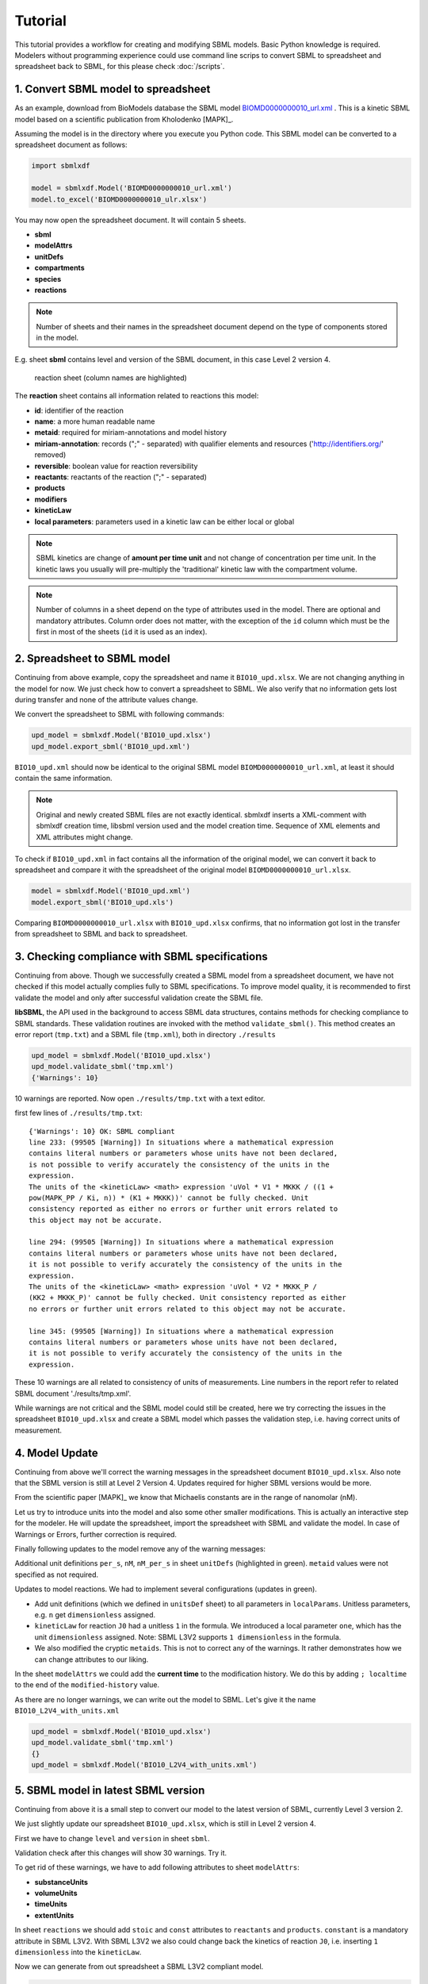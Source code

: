 
Tutorial
========

This tutorial provides a workflow for creating and modifying SBML models.
Basic Python knowledge is required. Modelers without programming experience
could use command line scrips to convert SBML to spreadsheet and spreadsheet
back to SBML, for this please check :doc:`/scripts`.


1. Convert SBML model to spreadsheet
------------------------------------

As an example, download from BioModels database the SBML model
`BIOMD0000000010_url.xml <https://www.ebi.ac.uk/biomodels/BIOMD000000001\0#Files>`_ .
This is a kinetic SBML model based on a scientific publication from
Kholodenko [MAPK]_.

Assuming the model is in the directory where you execute
you Python code. This SBML model can be converted to a spreadsheet
document as follows:

.. code-block:: python

   import sbmlxdf

   model = sbmlxdf.Model('BIOMD0000000010_url.xml')
   model.to_excel('BIOMD0000000010_ulr.xlsx')

You may now open the spreadsheet document. It will contain 5 sheets.

- **sbml**
- **modelAttrs**
- **unitDefs**
- **compartments**
- **species**
- **reactions**

.. Note::

   Number of sheets and their names in the spreadsheet document
   depend on the type of components stored in the model.

E.g. sheet **sbml** contains level and version of the SBML document, in this
case Level 2 version 4.

.. figure:: ./images/bio10_reaction_sheet.png

   reaction sheet (column names are highlighted)

The **reaction** sheet contains all information related to reactions this model:

- **id**: identifier of the reaction
- **name**: a more human readable name
- **metaid**: required for miriam-annotations and model history
- **miriam-annotation**: records (";" - separated) with qualifier elements and
  resources ('http://identifiers.org/' removed)
- **reversible**: boolean value for reaction reversibility
- **reactants**: reactants of the reaction (";" - separated)
- **products**
- **modifiers**
- **kineticLaw**
- **local parameters**: parameters used in a kinetic law can be either local
  or global

.. note::

   SBML kinetics are change of **amount per time unit** and not change of
   concentration per time unit. In the kinetic laws you usually will
   pre-multiply the 'traditional' kinetic law with the compartment volume.

.. note::

    Number of columns in a sheet depend on the type of attributes used
    in the model. There are optional and mandatory attributes. Column order
    does not matter, with the exception of the ``id`` column which must
    be the first in most of the sheets (``id`` it is used as an index).


2. Spreadsheet to SBML model
----------------------------

Continuing from above example, copy the spreadsheet and name it
``BIO10_upd.xlsx``. We are not changing anything in the model for now. We
just check how to convert a spreadsheet to SBML. We also verify that no
information gets lost during transfer and none of the attribute values change.

We convert the spreadsheet to SBML with following commands:

.. code-block:: python

   upd_model = sbmlxdf.Model('BIO10_upd.xlsx')
   upd_model.export_sbml('BIO10_upd.xml')

``BIO10_upd.xml`` should now be identical to the original SBML model
``BIOMD0000000010_url.xml``, at least it should contain the same information.

.. note::

   Original and newly created SBML files are not exactly identical.
   sbmlxdf inserts a XML-comment with sbmlxdf creation time,
   libsbml version used and the model creation time.
   Sequence of XML elements and XML attributes might change.

To check if ``BIO10_upd.xml`` in fact contains all the information of the original
model, we can convert it back to spreadsheet and compare it with the
spreadsheet of the original model ``BIOMD0000000010_url.xlsx``.

.. code-block:: python

   model = sbmlxdf.Model('BIO10_upd.xml')
   model.export_sbml('BIO10_upd.xls')

Comparing ``BIOMD0000000010_url.xlsx`` with ``BIO10_upd.xlsx`` confirms,
that no information got lost in the transfer from spreadsheet to SBML and back
to spreadsheet.


3. Checking compliance with SBML specifications
-----------------------------------------------

Continuing from above. Though we successfully created a SBML model from
a spreadsheet document, we have not checked if this model actually complies fully
to SBML specifications. To improve model quality, it is recommended to first
validate the model and only after successful validation create the SBML file.

**libSBML**, the API used in the background to access SBML data structures,
contains methods for checking compliance to SBML standards. These validation
routines are invoked with the method ``validate_sbml()``. This method
creates an error report (``tmp.txt``) and a SBML file (``tmp.xml``), both in
directory ``./results``

.. code-block:: python

   upd_model = sbmlxdf.Model('BIO10_upd.xlsx')
   upd_model.validate_sbml('tmp.xml')
   {'Warnings': 10}


10 warnings are reported. Now open ``./results/tmp.txt`` with a text editor.


first few lines of ``./results/tmp.txt``::

  {'Warnings': 10} OK: SBML compliant
  line 233: (99505 [Warning]) In situations where a mathematical expression
  contains literal numbers or parameters whose units have not been declared,
  is not possible to verify accurately the consistency of the units in the
  expression.
  The units of the <kineticLaw> <math> expression 'uVol * V1 * MKKK / ((1 +
  pow(MAPK_PP / Ki, n)) * (K1 + MKKK))' cannot be fully checked. Unit
  consistency reported as either no errors or further unit errors related to
  this object may not be accurate.

  line 294: (99505 [Warning]) In situations where a mathematical expression
  contains literal numbers or parameters whose units have not been declared,
  it is not possible to verify accurately the consistency of the units in the
  expression.
  The units of the <kineticLaw> <math> expression 'uVol * V2 * MKKK_P /
  (KK2 + MKKK_P)' cannot be fully checked. Unit consistency reported as either
  no errors or further unit errors related to this object may not be accurate.

  line 345: (99505 [Warning]) In situations where a mathematical expression
  contains literal numbers or parameters whose units have not been declared,
  it is not possible to verify accurately the consistency of the units in the
  expression.


These 10 warnings are all related to consistency of units of measurements.
Line numbers in the report refer to related SBML document './results/tmp.xml'.

While warnings are not critical and the SBML model could still be created,
here we try correcting the issues in the spreadsheet ``BIO10_upd.xlsx`` and
create a SBML model which passes the validation step, i.e. having correct
units of measurement.

4. Model Update
---------------

Continuing from above we'll correct the warning messages in the spreadsheet
document ``BIO10_upd.xlsx``. Also note that the SBML version is still at
Level 2 Version 4. Updates required for higher SBML versions would be more.

From the scientific paper [MAPK]_ we know that Michaelis constants are in the
range of nanomolar (nM).

Let us try to introduce units into the model and also some other smaller
modifications. This is actually an interactive step for the modeler. He will
update the spreadsheet, import the spreadsheet with SBML and validate the model.
In case of Warnings or Errors, further correction is required.

Finally following updates to the model remove any of the warning messages:

Additional unit definitions ``per_s``, ``nM``, ``nM_per_s`` in sheet ``unitDefs``
(highlighted in green). ``metaid`` values were not specified as not required.

.. image:: ./images/upd_unitDefs_L2V4.png

Updates to model reactions. We had to implement several configurations
(updates in green).

- Add unit definitions (which we defined in ``unitsDef`` sheet)
  to all parameters in ``localParams``. Unitless parameters,
  e.g. ``n`` get ``dimensionless`` assigned.
- ``kineticLaw`` for reaction ``J0`` had a unitless ``1`` in the formula.
  We introduced a local parameter ``one``, which has the unit ``dimensionless``
  assigned. Note: SBML L3V2 supports ``1 dimensionless`` in the formula.
- We also modified the cryptic ``metaids``. This is not to correct any of the
  warnings. It rather demonstrates how we can change attributes to our liking.

.. image:: ./images/upd_reactions_L2V4.png

In the sheet ``modelAttrs`` we could add the **current time** to the
modification history. We do this by adding ``; localtime`` to the end of the
``modified-history`` value.

.. image:: ./images/upd_modelAttrs_L2V4.png

As there are no longer warnings, we can write out the model to SBML. Let's give
it the name ``BIO10_L2V4_with_units.xml``

.. code-block:: python

   upd_model = sbmlxdf.Model('BIO10_upd.xlsx')
   upd_model.validate_sbml('tmp.xml')
   {}
   upd_model = sbmlxdf.Model('BIO10_L2V4_with_units.xml')


5. SBML model in latest SBML version
------------------------------------

Continuing from above it is a small step to convert our model to the
latest version of SBML, currently Level 3 version 2.

We just slightly update our spreadsheet ``BIO10_upd.xlsx``, which is still in
Level 2 version 4.

First we have to change ``level`` and ``version`` in sheet ``sbml``.

.. image:: ./images/upd_sbml_L3V2.png

Validation check after this changes will show 30 warnings. Try it.

To get rid of these warnings, we have to add following attributes to sheet
``modelAttrs``:

- **substanceUnits**
- **volumeUnits**
- **timeUnits**
- **extentUnits**

.. image:: ./images/upd_modelAttrs_L3V2.png

In sheet ``reactions`` we should add ``stoic`` and ``const`` attributes
to ``reactants`` and ``products``. ``constant`` is a mandatory attribute in
SBML L3V2.
With SBML L3V2 we also could change back the kinetics of reaction ``J0``, i.e.
inserting ``1 dimensionless`` into the ``kineticLaw``.

.. image:: ./images/upd_reactions_L3V2.png

Now we can generate from out spreadsheet a SBML L3V2 compliant model.

.. code-block:: python

   upd_model = sbmlxdf.Model('BIO10_upd.xlsx')
   upd_model.validate_sbml('tmp.xml')
   {}
   upd_model = sbmlxdf.Model('BIO10_L3V2_with_units.xml')


6. Python access to SBML model data
-----------------------------------

Continuing from above we have generated from the SBML Biomodel
``BIOMD0000000010_url.xml`` an updated SBML model in Level 3 Version 2 with
units of measurements added, ``BIO10_L3V2_with_units.xml``.

Python programmers might require access to SBML data. Going through the pains
of interacting directly with **libsbml** can be avoided. sbmlxdf provides
access to SBML model data on the level of pandas dataframes.
You can extract SBML components and attributes, e.g. for use
in your optimization code. ``kineticLaws`` and other mathematical
constructs can be converted to Python functions, e.g. for ODE analysis.

To access SBML data, import a model and convert it to a set of dataframes:

.. code-block:: python

    model = sbmlxdf.Model('BIO10_L3V2_with_units.xml')
    model_df = model.to_df()
    print(model_df.keys())

    dict_keys(['sbml', 'modelAttrs', 'unitDefs', 'compartments', 'species',
    'reactions'])


Function ``sbmlxdf.extract_records()`` can be used to extract individual
records, e.g. there can be several reactants in a reaction.
Function ``sbmlxdf.extract_params()`` can be used to extract a dictionary of
key-value pairs from a record, e.g. to get all attributes of a reactant.

.. code-block:: python

    df_r = model_df['reactions']
    print(len(df_r), 'reactions found, first reaction:' )
    print(df_r.iloc[0])
    print('\nreactants and products for some reactions:')
    for id, reaction in df_r.head(3).iterrows():
        print('reaction:', id)
        for record in sbmlxdf.extract_records(reaction['reactants']):
            print('  reactant: ', sbmlxdf.extract_params(record))
        for record in sbmlxdf.extract_records(reaction['products']):
            print('  product:  ', sbmlxdf.extract_params(record))

    10 reactions found, first reaction:
    name                                                 MAPKKK activation
    metaid                                                              J0
    miriam-annotation    bqbiol:isHomologTo, reactome/REACT_525; bqbiol...
    reversible                                                       False
    reactants                          species=MKKK, stoic=1.0, const=True
    products                         species=MKKK_P, stoic=1.0, const=True
    modifiers                                              species=MAPK_PP
    kineticLaw           uVol * V1 * MKKK / ((1 dimensionless + (MAPK_P...
    localParams          id=V1, value=2.5, units=nM_per_s; id=Ki, value...
    Name: J0, dtype: object

    reactants and products for some reactions:
    reaction: J0
      reactant:  {'species': 'MKKK', 'stoic': '1.0', 'const': 'True'}
      product:   {'species': 'MKKK_P', 'stoic': '1.0', 'const': 'True'}
    reaction: J1
      reactant:  {'species': 'MKKK_P', 'stoic': '1.0', 'const': 'True'}
      product:   {'species': 'MKKK', 'stoic': '1.0', 'const': 'True'}
    reaction: J2
      reactant:  {'species': 'MKK', 'stoic': '1.0', 'const': 'True'}
      product:   {'species': 'MKK_P', 'stoic': '1.0', 'const': 'True'}


It is also possible to retrieve the stoichiometric matrix using:

.. code-block:: python

   print(model.get_s_matrix())

             J0   J1   J2   J3   J4   J5   J6   J7   J8   J9
   MKKK    -1.0  1.0  0.0  0.0  0.0  0.0  0.0  0.0  0.0  0.0
   MKKK_P   1.0 -1.0  0.0  0.0  0.0  0.0  0.0  0.0  0.0  0.0
   MKK      0.0  0.0 -1.0  0.0  0.0  1.0  0.0  0.0  0.0  0.0
   MKK_P    0.0  0.0  1.0 -1.0  1.0 -1.0  0.0  0.0  0.0  0.0
   MKK_PP   0.0  0.0  0.0  1.0 -1.0  0.0  0.0  0.0  0.0  0.0
   MAPK     0.0  0.0  0.0  0.0  0.0  0.0 -1.0  0.0  0.0  1.0
   MAPK_P   0.0  0.0  0.0  0.0  0.0  0.0  1.0 -1.0  1.0 -1.0
   MAPK_PP  0.0  0.0  0.0  0.0  0.0  0.0  0.0  1.0 -1.0  0.0
